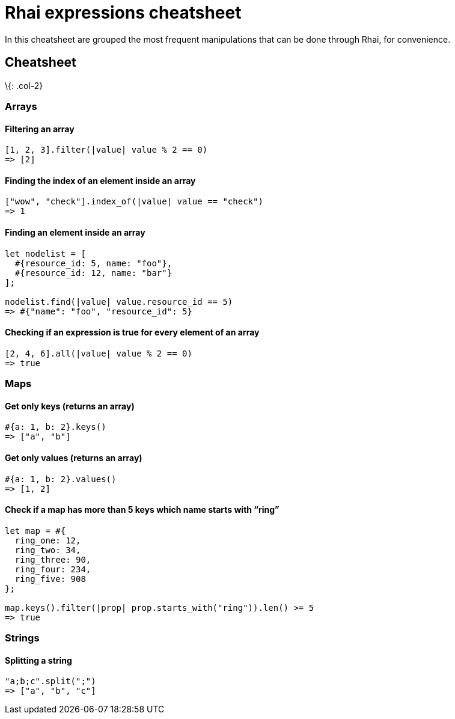 = Rhai expressions cheatsheet

In this cheatsheet are grouped the most frequent manipulations that can
be done through Rhai, for convenience.

== Cheatsheet

\{: .col-2}

=== Arrays

==== Filtering an array

[source,ts]
----
[1, 2, 3].filter(|value| value % 2 == 0)
=> [2]
----

==== Finding the index of an element inside an array

[source,ts]
----
["wow", "check"].index_of(|value| value == "check")
=> 1
----

==== Finding an element inside an array

[source,ts]
----
let nodelist = [
  #{resource_id: 5, name: "foo"},
  #{resource_id: 12, name: "bar"}
];

nodelist.find(|value| value.resource_id == 5)
=> #{"name": "foo", "resource_id": 5}
----

==== Checking if an expression is true for every element of an array

[source,ts]
----
[2, 4, 6].all(|value| value % 2 == 0)
=> true
----

=== Maps

==== Get only keys (returns an array)

[source,ts]
----
#{a: 1, b: 2}.keys()
=> ["a", "b"]
----

==== Get only values (returns an array)

[source,ts]
----
#{a: 1, b: 2}.values()
=> [1, 2]
----

==== Check if a map has more than 5 keys which name starts with "`ring`"

[source,ts]
----
let map = #{
  ring_one: 12,
  ring_two: 34,
  ring_three: 90,
  ring_four: 234,
  ring_five: 908
};

map.keys().filter(|prop| prop.starts_with("ring")).len() >= 5
=> true
----

=== Strings

==== Splitting a string

[source,ts]
----
"a;b;c".split(";")
=> ["a", "b", "c"]
----
